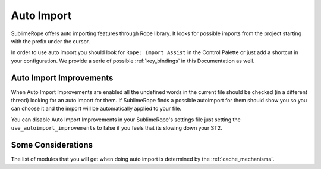.. _auto_import:

===========
Auto Import
===========

SublimeRope offers auto importing features through Rope library. It looks for possible imports from the project starting with the prefix under the cursor.

In order to use auto import you should look for ``Rope: Import Assist`` in the Control Palette or just add a shortcut in your configuration. We provide a serie of possible :ref:`key_bindings` in this Documentation as well.

Auto Import Improvements
========================

When Auto Import Improvements are enabled all the undefined words in the current file should be checked (in a different thread) looking for an auto import for them. If SublimeRope finds a possible autoimport for them should show you so you can choose it and the import will be automatically applied to your file.

You can disable Auto Import Improvements in your SublimeRope's settings file just setting the ``use_autoimport_improvements`` to false if you feels that its slowing down your ST2.


Some Considerations
===================

The list of modules that you will get when doing auto import is determined by the :ref:`cache_mechanisms`.

